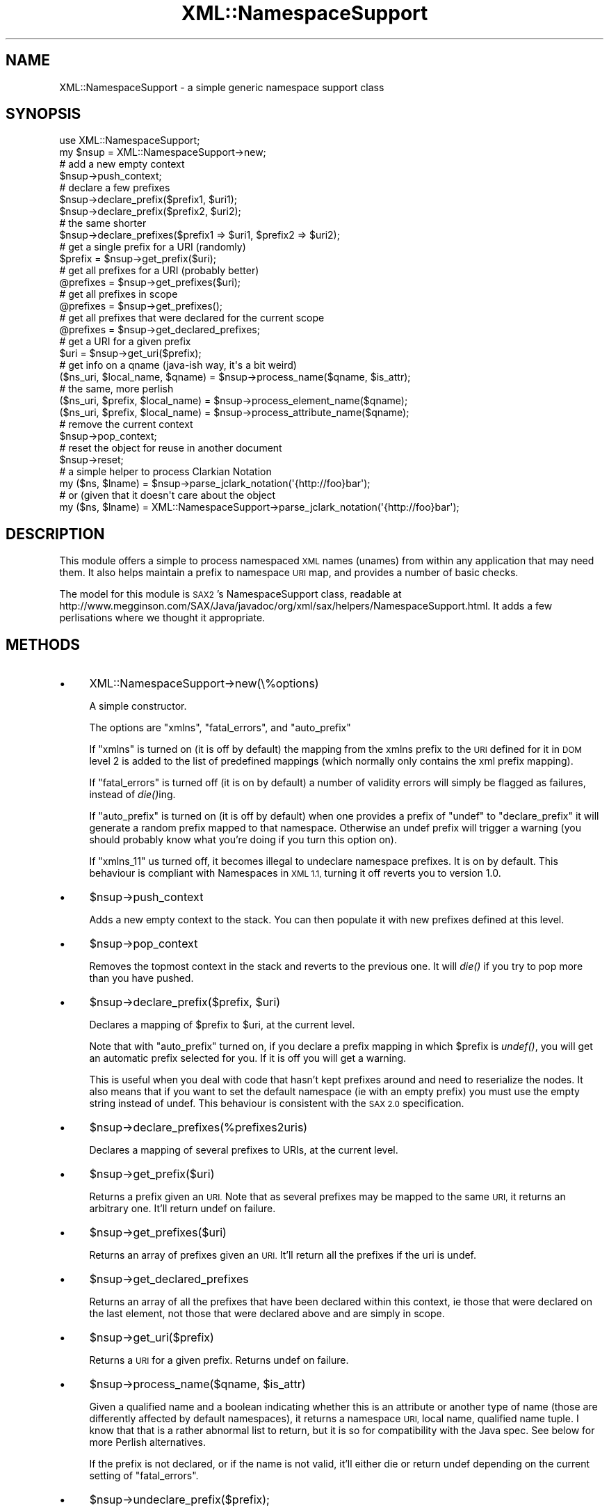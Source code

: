.\" Automatically generated by Pod::Man 2.28 (Pod::Simple 3.29)
.\"
.\" Standard preamble:
.\" ========================================================================
.de Sp \" Vertical space (when we can't use .PP)
.if t .sp .5v
.if n .sp
..
.de Vb \" Begin verbatim text
.ft CW
.nf
.ne \\$1
..
.de Ve \" End verbatim text
.ft R
.fi
..
.\" Set up some character translations and predefined strings.  \*(-- will
.\" give an unbreakable dash, \*(PI will give pi, \*(L" will give a left
.\" double quote, and \*(R" will give a right double quote.  \*(C+ will
.\" give a nicer C++.  Capital omega is used to do unbreakable dashes and
.\" therefore won't be available.  \*(C` and \*(C' expand to `' in nroff,
.\" nothing in troff, for use with C<>.
.tr \(*W-
.ds C+ C\v'-.1v'\h'-1p'\s-2+\h'-1p'+\s0\v'.1v'\h'-1p'
.ie n \{\
.    ds -- \(*W-
.    ds PI pi
.    if (\n(.H=4u)&(1m=24u) .ds -- \(*W\h'-12u'\(*W\h'-12u'-\" diablo 10 pitch
.    if (\n(.H=4u)&(1m=20u) .ds -- \(*W\h'-12u'\(*W\h'-8u'-\"  diablo 12 pitch
.    ds L" ""
.    ds R" ""
.    ds C` ""
.    ds C' ""
'br\}
.el\{\
.    ds -- \|\(em\|
.    ds PI \(*p
.    ds L" ``
.    ds R" ''
.    ds C`
.    ds C'
'br\}
.\"
.\" Escape single quotes in literal strings from groff's Unicode transform.
.ie \n(.g .ds Aq \(aq
.el       .ds Aq '
.\"
.\" If the F register is turned on, we'll generate index entries on stderr for
.\" titles (.TH), headers (.SH), subsections (.SS), items (.Ip), and index
.\" entries marked with X<> in POD.  Of course, you'll have to process the
.\" output yourself in some meaningful fashion.
.\"
.\" Avoid warning from groff about undefined register 'F'.
.de IX
..
.nr rF 0
.if \n(.g .if rF .nr rF 1
.if (\n(rF:(\n(.g==0)) \{
.    if \nF \{
.        de IX
.        tm Index:\\$1\t\\n%\t"\\$2"
..
.        if !\nF==2 \{
.            nr % 0
.            nr F 2
.        \}
.    \}
.\}
.rr rF
.\" ========================================================================
.\"
.IX Title "XML::NamespaceSupport 3pm"
.TH XML::NamespaceSupport 3pm "2010-03-16" "perl v5.22.1" "User Contributed Perl Documentation"
.\" For nroff, turn off justification.  Always turn off hyphenation; it makes
.\" way too many mistakes in technical documents.
.if n .ad l
.nh
.SH "NAME"
XML::NamespaceSupport \- a simple generic namespace support class
.SH "SYNOPSIS"
.IX Header "SYNOPSIS"
.Vb 2
\&  use XML::NamespaceSupport;
\&  my $nsup = XML::NamespaceSupport\->new;
\&
\&  # add a new empty context
\&  $nsup\->push_context;
\&  # declare a few prefixes
\&  $nsup\->declare_prefix($prefix1, $uri1);
\&  $nsup\->declare_prefix($prefix2, $uri2);
\&  # the same shorter
\&  $nsup\->declare_prefixes($prefix1 => $uri1, $prefix2 => $uri2);
\&
\&  # get a single prefix for a URI (randomly)
\&  $prefix = $nsup\->get_prefix($uri);
\&  # get all prefixes for a URI (probably better)
\&  @prefixes = $nsup\->get_prefixes($uri);
\&  # get all prefixes in scope
\&  @prefixes = $nsup\->get_prefixes();
\&  # get all prefixes that were declared for the current scope
\&  @prefixes = $nsup\->get_declared_prefixes;
\&  # get a URI for a given prefix
\&  $uri = $nsup\->get_uri($prefix);
\&
\&  # get info on a qname (java\-ish way, it\*(Aqs a bit weird)
\&  ($ns_uri, $local_name, $qname) = $nsup\->process_name($qname, $is_attr);
\&  # the same, more perlish
\&  ($ns_uri, $prefix, $local_name) = $nsup\->process_element_name($qname);
\&  ($ns_uri, $prefix, $local_name) = $nsup\->process_attribute_name($qname);
\&
\&  # remove the current context
\&  $nsup\->pop_context;
\&
\&  # reset the object for reuse in another document
\&  $nsup\->reset;
\&
\&  # a simple helper to process Clarkian Notation
\&  my ($ns, $lname) = $nsup\->parse_jclark_notation(\*(Aq{http://foo}bar\*(Aq);
\&  # or (given that it doesn\*(Aqt care about the object
\&  my ($ns, $lname) = XML::NamespaceSupport\->parse_jclark_notation(\*(Aq{http://foo}bar\*(Aq);
.Ve
.SH "DESCRIPTION"
.IX Header "DESCRIPTION"
This module offers a simple to process namespaced \s-1XML\s0 names (unames)
from within any application that may need them. It also helps maintain
a prefix to namespace \s-1URI\s0 map, and provides a number of basic checks.
.PP
The model for this module is \s-1SAX2\s0's NamespaceSupport class, readable at
http://www.megginson.com/SAX/Java/javadoc/org/xml/sax/helpers/NamespaceSupport.html.
It adds a few perlisations where we thought it appropriate.
.SH "METHODS"
.IX Header "METHODS"
.IP "\(bu" 4
XML::NamespaceSupport\->new(\e%options)
.Sp
A simple constructor.
.Sp
The options are \f(CW\*(C`xmlns\*(C'\fR, \f(CW\*(C`fatal_errors\*(C'\fR, and \f(CW\*(C`auto_prefix\*(C'\fR
.Sp
If \f(CW\*(C`xmlns\*(C'\fR is turned on (it is off by default) the mapping from the
xmlns prefix to the \s-1URI\s0 defined for it in \s-1DOM\s0 level 2 is added to the
list of predefined mappings (which normally only contains the xml
prefix mapping).
.Sp
If \f(CW\*(C`fatal_errors\*(C'\fR is turned off (it is on by default) a number of
validity errors will simply be flagged as failures, instead of
\&\fIdie()\fRing.
.Sp
If \f(CW\*(C`auto_prefix\*(C'\fR is turned on (it is off by default) when one
provides a prefix of \f(CW\*(C`undef\*(C'\fR to \f(CW\*(C`declare_prefix\*(C'\fR it will generate a
random prefix mapped to that namespace. Otherwise an undef prefix will
trigger a warning (you should probably know what you're doing if you
turn this option on).
.Sp
If \f(CW\*(C`xmlns_11\*(C'\fR us turned off, it becomes illegal to undeclare namespace
prefixes. It is on by default. This behaviour is compliant with Namespaces
in \s-1XML 1.1,\s0 turning it off reverts you to version 1.0.
.IP "\(bu" 4
\&\f(CW$nsup\fR\->push_context
.Sp
Adds a new empty context to the stack. You can then populate it with
new prefixes defined at this level.
.IP "\(bu" 4
\&\f(CW$nsup\fR\->pop_context
.Sp
Removes the topmost context in the stack and reverts to the previous
one. It will \fIdie()\fR if you try to pop more than you have pushed.
.IP "\(bu" 4
\&\f(CW$nsup\fR\->declare_prefix($prefix, \f(CW$uri\fR)
.Sp
Declares a mapping of \f(CW$prefix\fR to \f(CW$uri\fR, at the current level.
.Sp
Note that with \f(CW\*(C`auto_prefix\*(C'\fR turned on, if you declare a prefix
mapping in which \f(CW$prefix\fR is \fIundef()\fR, you will get an automatic prefix
selected for you. If it is off you will get a warning.
.Sp
This is useful when you deal with code that hasn't kept prefixes around
and need to reserialize the nodes. It also means that if you want to
set the default namespace (ie with an empty prefix) you must use the
empty string instead of undef. This behaviour is consistent with the
\&\s-1SAX 2.0\s0 specification.
.IP "\(bu" 4
\&\f(CW$nsup\fR\->declare_prefixes(%prefixes2uris)
.Sp
Declares a mapping of several prefixes to URIs, at the current level.
.IP "\(bu" 4
\&\f(CW$nsup\fR\->get_prefix($uri)
.Sp
Returns a prefix given an \s-1URI.\s0 Note that as several prefixes may be
mapped to the same \s-1URI,\s0 it returns an arbitrary one. It'll return
undef on failure.
.IP "\(bu" 4
\&\f(CW$nsup\fR\->get_prefixes($uri)
.Sp
Returns an array of prefixes given an \s-1URI.\s0 It'll return all the
prefixes if the uri is undef.
.IP "\(bu" 4
\&\f(CW$nsup\fR\->get_declared_prefixes
.Sp
Returns an array of all the prefixes that have been declared within
this context, ie those that were declared on the last element, not
those that were declared above and are simply in scope.
.IP "\(bu" 4
\&\f(CW$nsup\fR\->get_uri($prefix)
.Sp
Returns a \s-1URI\s0 for a given prefix. Returns undef on failure.
.IP "\(bu" 4
\&\f(CW$nsup\fR\->process_name($qname, \f(CW$is_attr\fR)
.Sp
Given a qualified name and a boolean indicating whether this is an
attribute or another type of name (those are differently affected by
default namespaces), it returns a namespace \s-1URI,\s0 local name, qualified
name tuple. I know that that is a rather abnormal list to return, but
it is so for compatibility with the Java spec. See below for more
Perlish alternatives.
.Sp
If the prefix is not declared, or if the name is not valid, it'll
either die or return undef depending on the current setting of
\&\f(CW\*(C`fatal_errors\*(C'\fR.
.IP "\(bu" 4
\&\f(CW$nsup\fR\->undeclare_prefix($prefix);
.Sp
Removes a namespace prefix from the current context. This function may
be used in \s-1SAX\s0's end_prefix_mapping when there is fear that a namespace
declaration might be available outside their scope (which shouldn't
normally happen, but you never know ;). This may be needed in order to
properly support Namespace 1.1.
.IP "\(bu" 4
\&\f(CW$nsup\fR\->process_element_name($qname)
.Sp
Given a qualified name, it returns a namespace \s-1URI,\s0 prefix, and local
name tuple. This method applies to element names.
.Sp
If the prefix is not declared, or if the name is not valid, it'll
either die or return undef depending on the current setting of
\&\f(CW\*(C`fatal_errors\*(C'\fR.
.IP "\(bu" 4
\&\f(CW$nsup\fR\->process_attribute_name($qname)
.Sp
Given a qualified name, it returns a namespace \s-1URI,\s0 prefix, and local
name tuple. This method applies to attribute names.
.Sp
If the prefix is not declared, or if the name is not valid, it'll
either die or return undef depending on the current setting of
\&\f(CW\*(C`fatal_errors\*(C'\fR.
.IP "\(bu" 4
\&\f(CW$nsup\fR\->reset
.Sp
Resets the object so that it can be reused on another document.
.PP
All methods of the interface have an alias that is the name used in
the original Java specification. You can use either name
interchangeably. Here is the mapping:
.PP
.Vb 10
\&  Java name                 Perl name
\&  \-\-\-\-\-\-\-\-\-\-\-\-\-\-\-\-\-\-\-\-\-\-\-\-\-\-\-\-\-\-\-\-\-\-\-\-\-\-\-\-\-\-\-\-\-\-\-\-\-\-\-
\&  pushContext               push_context
\&  popContext                pop_context
\&  declarePrefix             declare_prefix
\&  declarePrefixes           declare_prefixes
\&  getPrefix                 get_prefix
\&  getPrefixes               get_prefixes
\&  getDeclaredPrefixes       get_declared_prefixes
\&  getURI                    get_uri
\&  processName               process_name
\&  processElementName        process_element_name
\&  processAttributeName      process_attribute_name
\&  parseJClarkNotation       parse_jclark_notation
\&  undeclarePrefix           undeclare_prefix
.Ve
.SH "VARIABLES"
.IX Header "VARIABLES"
Two global variables are made available to you. They used to be constants but
simple scalars are easier to use in a number of contexts. They are not
exported but can easily be accessed from any package, or copied into it.
.IP "\(bu" 4
\&\f(CW$NS_XMLNS\fR
.Sp
The namespace for xmlns prefixes, http://www.w3.org/2000/xmlns/.
.IP "\(bu" 4
\&\f(CW$NS_XML\fR
.Sp
The namespace for xml prefixes, http://www.w3.org/XML/1998/namespace.
.SH "TODO"
.IX Header "TODO"
.Vb 2
\& \- add more tests
\& \- optimise here and there
.Ve
.SH "AUTHOR"
.IX Header "AUTHOR"
Robin Berjon, robin@knowscape.com, with lots of it having been done
by Duncan Cameron, and a number of suggestions from the perl-xml
list.
.SH "COPYRIGHT"
.IX Header "COPYRIGHT"
Copyright (c) 2001\-2005 Robin Berjon. All rights reserved. This program is
free software; you can redistribute it and/or modify it under the same terms
as Perl itself.
.SH "SEE ALSO"
.IX Header "SEE ALSO"
XML::Parser::PerlSAX
